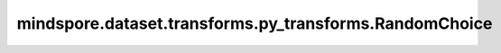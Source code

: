 mindspore.dataset.transforms.py_transforms.RandomChoice
=======================================================

.. py:class:: mindspore.dataset.transforms.py_transforms.RandomChoice(transforms)

    在一组数据增强中随机选择部分增强处理进行应用。

    **参数：**

    - **transforms** (list) - 一个数据增强的列表。

    **异常：**
      
    - **TypeError** - 参数 `transforms` 类型不为list。
    - **TypeError** - 参数 `transforms` 的元素不是Python可调用对象或py_transforms模块中的数据处理操作。
    - **ValueError** - 参数 `transforms` 是空的list。
